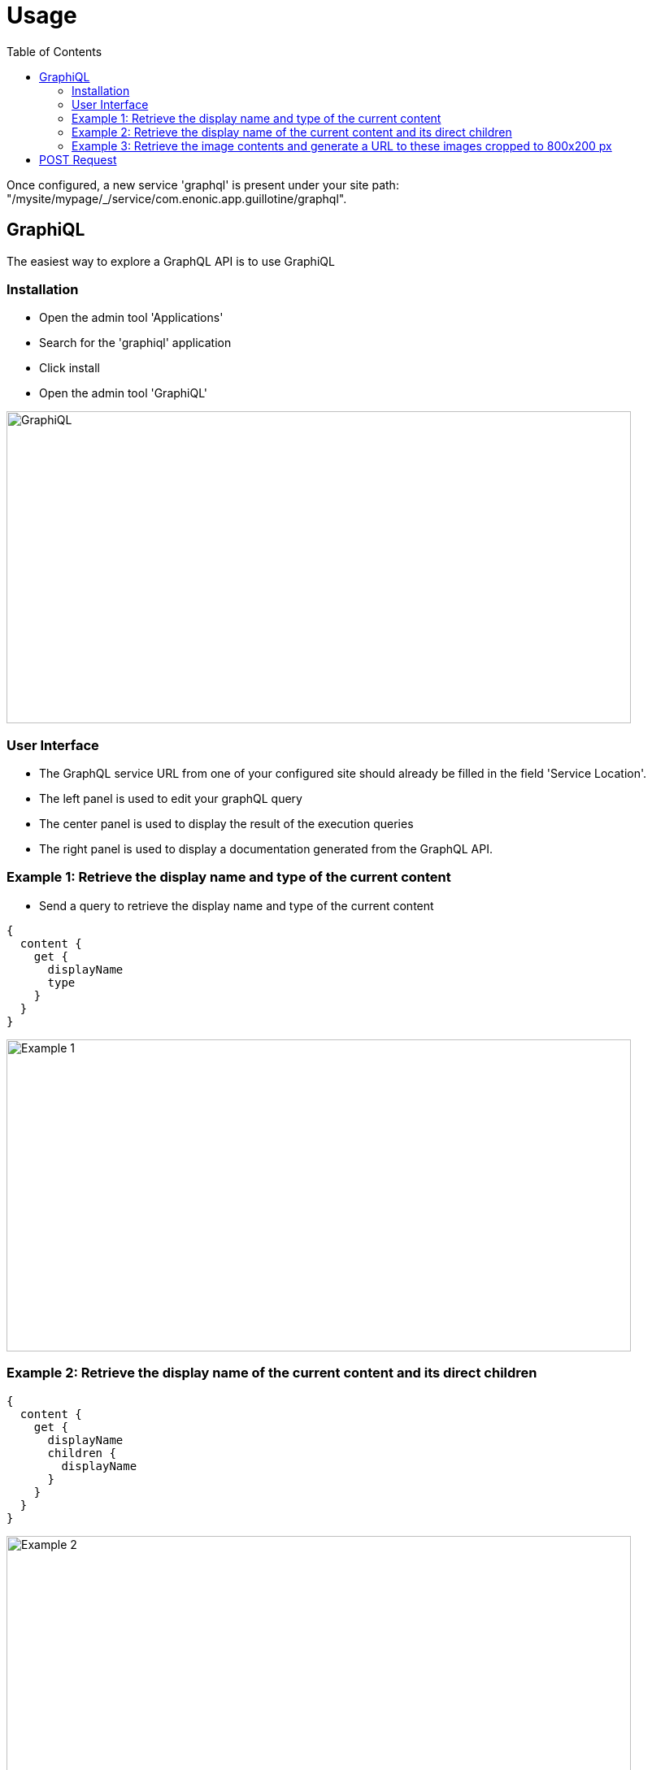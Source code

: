 = Usage
:toc: left

Once configured, a new service 'graphql' is present under your site path: "/mysite/mypage/_/service/com.enonic.app.guillotine/graphql".

== GraphiQL

The easiest way to explore a GraphQL API is to use GraphiQL

=== Installation 

* Open the admin tool 'Applications'
* Search for the 'graphiql' application
* Click install
* Open the admin tool 'GraphiQL'

image::img/graphiql.png[GraphiQL,768,384]

=== User Interface

* The GraphQL service URL from one of your configured site should already be filled in the field 'Service Location'.
* The left panel is used to edit your graphQL query
* The center panel is used to display the result of the execution queries
* The right panel is used to display a documentation generated from the GraphQL API.

=== Example 1: Retrieve the display name and type of the current content

* Send a query to retrieve the display name and type of the current content

----
{
  content {
    get {
      displayName
      type
    }
  }
}
----

image::img/example1.png[Example 1,768,384]

=== Example 2: Retrieve the display name of the current content and its direct children

----
{
  content {
    get {
      displayName
      children {
        displayName
      }
    }
  }
}
----

image::img/example2.png[Example 2,768,384]

=== Example 3: Retrieve the image contents and generate a URL to these images cropped to 800x200 px

----
{
  content {
    query(contentTypes:"media:image") {
      displayName
      ... on media_Image {
        imageUrl(scale:"block(800,200)",type:absolute)
      }
    }
  }
}
----

image::img/example3.png[Example 3,768,384]

== POST Request

To use the Guillotine API, your application will send all its request to the GraphQL service: "/mysite/mypage/_/service/com.enonic.app.guillotine/graphql"

The service is expecting to receive a POST request with inside its body:
- A mandatory 'query' String
- An optional 'variables' Object

image::img/service.png[Request]